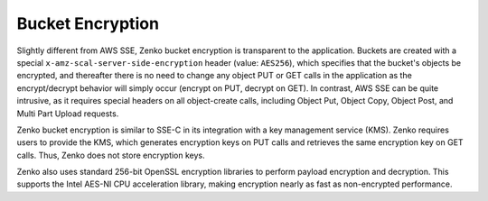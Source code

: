 Bucket Encryption
=================

Slightly different from AWS SSE, Zenko bucket encryption is transparent to the
application. Buckets are created with a special
``x-amz-scal-server-side-encryption`` header (value: ``AES256``), which
specifies that the bucket's objects be encrypted, and thereafter there is no
need to change any object PUT or GET calls in the application as the
encrypt/decrypt behavior will simply occur (encrypt on PUT, decrypt on GET). In
contrast, AWS SSE can be quite intrusive, as it requires special headers on all
object-create calls, including Object Put, Object Copy, Object Post, and Multi
Part Upload requests.

Zenko bucket encryption is similar to SSE-C in its integration with a key
management service (KMS). Zenko requires users to provide the KMS, which
generates encryption keys on PUT calls and retrieves the same encryption key on
GET calls. Thus, Zenko does not store encryption keys.

Zenko also uses standard 256-bit OpenSSL encryption libraries to perform payload
encryption and decryption. This supports the Intel AES-NI CPU acceleration
library, making encryption nearly as fast as non-encrypted performance.
